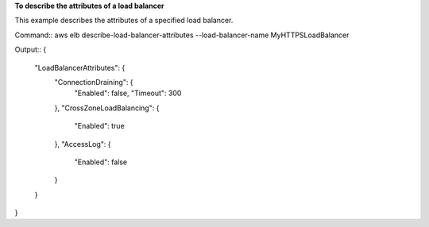 **To describe the attributes of a load balancer**

This example describes the attributes of a specified load balancer. 

Command::
aws elb describe-load-balancer-attributes --load-balancer-name MyHTTPSLoadBalancer


Output::
{
    "LoadBalancerAttributes": {
        "ConnectionDraining": {
            "Enabled": false,
            "Timeout": 300
        },
        "CrossZoneLoadBalancing": {
            "Enabled": true
        },
        "AccessLog": {
            "Enabled": false
        }
    }
}